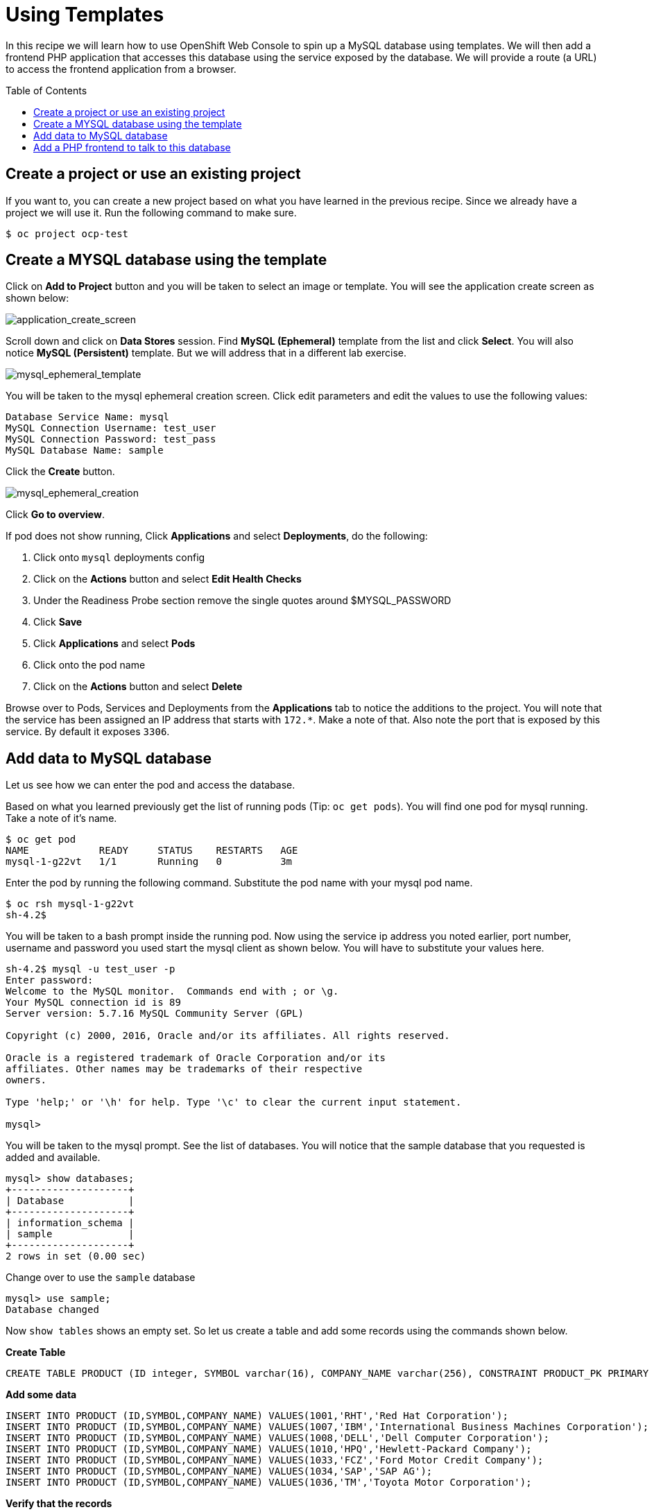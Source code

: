 = Using Templates
:toc: manual
:toc-placement: preamble

In this recipe we will learn how to use OpenShift Web Console to spin up a MySQL database using templates. We will then add a frontend PHP application that accesses this database using the service exposed by the database. We will provide a route (a URL) to access the frontend application from a browser.

== Create a project or use an existing project

If you want to, you can create a new project based on what you have learned in the previous recipe. Since we already have a project we will use it. Run the following command to make sure.

[source, bash]
----
$ oc project ocp-test
----

== Create a MYSQL database using the template

Click on **Add to Project** button and you will be taken to select an image or template. You will see the application create screen as shown below:

image:../img/application_create_screen.png[application_create_screen]

Scroll down and click on **Data Stores** session. Find **MySQL (Ephemeral)** template from the list and click **Select**. You will also notice **MySQL (Persistent)** template. But we will address that in a different lab exercise.

image:../img/mysql_ephemeral_template.png[mysql_ephemeral_template]

You will be taken to the mysql ephemeral creation screen. Click edit parameters and edit the values to use the following values:

[source, sql]
----
Database Service Name: mysql
MySQL Connection Username: test_user
MySQL Connection Password: test_pass
MySQL Database Name: sample
----

Click the **Create** button.

image:../img/mysql_ephemeral_creation.png[mysql_ephemeral_creation]

Click **Go to overview**.

If pod does not show running, Click **Applications** and select **Deployments**, do the following:

1. Click onto `mysql` deployments config
2. Click on the **Actions** button and select **Edit Health Checks**
3. Under the Readiness Probe section remove the single quotes around $MYSQL_PASSWORD
4. Click **Save**
5. Click **Applications** and select **Pods**
6. Click onto the pod name
7. Click on the **Actions** button and select **Delete**

Browse over to Pods, Services and Deployments from the **Applications** tab to notice the additions to the project. You will note that the service has been assigned an IP address that starts with `172.*`. Make a note of that. Also note the port that is exposed by this service. By default it exposes `3306`.

== Add data to MySQL database

Let us see how we can enter the pod and access the database.

Based on what you learned previously get the list of running pods (Tip: `oc get pods`). You will find one pod for mysql running. Take a note of it's name.

[source, bash]
----
$ oc get pod
NAME            READY     STATUS    RESTARTS   AGE
mysql-1-g22vt   1/1       Running   0          3m
----

Enter the pod by running the following command. Substitute the pod name with your mysql pod name.

[source, bash]
----
$ oc rsh mysql-1-g22vt 
sh-4.2$ 
----

You will be taken to a bash prompt inside the running pod. Now using the service ip address you noted earlier, port number, username and password you used start the mysql client as shown below. You will have to substitute your values here.

[source, sql]
----
sh-4.2$ mysql -u test_user -p
Enter password: 
Welcome to the MySQL monitor.  Commands end with ; or \g.
Your MySQL connection id is 89
Server version: 5.7.16 MySQL Community Server (GPL)

Copyright (c) 2000, 2016, Oracle and/or its affiliates. All rights reserved.

Oracle is a registered trademark of Oracle Corporation and/or its
affiliates. Other names may be trademarks of their respective
owners.

Type 'help;' or '\h' for help. Type '\c' to clear the current input statement.

mysql> 
----

You will be taken to the mysql prompt. See the list of databases. You will notice that the sample database that you requested is added and available.

[source, sql]
----
mysql> show databases;
+--------------------+
| Database           |
+--------------------+
| information_schema |
| sample             |
+--------------------+
2 rows in set (0.00 sec)
----

Change over to use the `sample` database

[source, sql]
----
mysql> use sample;
Database changed
----

Now `show tables` shows an empty set. So let us create a table and add some records using the commands shown below.

[source, sql]
.*Create Table*
----
CREATE TABLE PRODUCT (ID integer, SYMBOL varchar(16), COMPANY_NAME varchar(256), CONSTRAINT PRODUCT_PK PRIMARY KEY(ID));
----

[source, sql]
.*Add some data*
----
INSERT INTO PRODUCT (ID,SYMBOL,COMPANY_NAME) VALUES(1001,'RHT','Red Hat Corporation');
INSERT INTO PRODUCT (ID,SYMBOL,COMPANY_NAME) VALUES(1007,'IBM','International Business Machines Corporation');
INSERT INTO PRODUCT (ID,SYMBOL,COMPANY_NAME) VALUES(1008,'DELL','Dell Computer Corporation');
INSERT INTO PRODUCT (ID,SYMBOL,COMPANY_NAME) VALUES(1010,'HPQ','Hewlett-Packard Company');
INSERT INTO PRODUCT (ID,SYMBOL,COMPANY_NAME) VALUES(1033,'FCZ','Ford Motor Credit Company');
INSERT INTO PRODUCT (ID,SYMBOL,COMPANY_NAME) VALUES(1034,'SAP','SAP AG');
INSERT INTO PRODUCT (ID,SYMBOL,COMPANY_NAME) VALUES(1036,'TM','Toyota Motor Corporation');
----

[source, sql]
.*Verify that the records*
----
select * from PRODUCT;
----

Now `exit` MySQL client and `exit` out of the pod.

== Add a PHP frontend to talk to this database

In this step we will add a PHP frontend application that talks to recently create database. The code is available on github to use at https://github.com/jbosschina/dbtest.

Browse through the code in this repository. It has a simple php file (dbtest.php) that connects to the database and reads the values from the users table and displays them.

To add a frontend again click on **Add to Project** to spin up a frontend application in the same project. It takes you to select image or template page and choose the PHP template under PHP apps.

image:img/php.png[php]

Enter the following values for each parameters:

* Name: dbtest
* Git Repository URL: https://github.com/jbosschina/dbtest

Click onto the link "Show advanced routing, build, and deployment options", go to Deployment Configuration section and enter the following environment variables:

* MYSQL_USER: test_user
* MYSQL_PASSWORD: test_pass
* MYSQL_DATABASE: sample

Alternatives, the below commands can use to set up the variables:

[source, bash]
----
$ oc env dc dbtest -e MYSQL_USER=test_user -e MYSQL_PASSWORD=test_pass -e MYSQL_DATABASE=sample
deploymentconfig "dbtest" updated
----

Click **Create** to add this frontend application to talk to the database.

Click **Continue to overview**.

Click **Group Service** next to DB test and select **mysql** service.

image:img/console_project_overview.png[console_project_overview]

You can check the build logs using the following command:

[source, bash]
----
$ oc log build/dbtest-1
W0710 22:12:12.461827    8667 cmd.go:337] log is DEPRECATED and will be removed in a future version. Use logs instead.
Cloning "https://github.com/jbosschina/dbtest.git" ...
	Commit:	6b6e432fe130e8fc9aa7a10f2d3d11dae6496329 (change the query against table)
	Author:	kylin <kylinsoong.1214@gmail.com>
	Date:	Mon Jul 10 22:07:37 2017 +0800
---> Installing application source...
Pushing image 172.30.160.227:5000/ocp-test/dbtest:latest ...
Pushed 4/5 layers, 82% complete
Pushed 5/5 layers, 100% complete
Push successful
----

Once the build completes, OpenShift initiates a deploy process. Once the deployment is complete, the frontend pod starts running. You will find the running pod when you navigate to Applications->Pods on the Web console.

Now type in your application url in the browser or use curl with 

http://<<your application url>>/dbtest.php

You will notice that it displays the records read from the database

[source, bash]
----
Hello All.. Here is the list of products: 
ID: 1001 SYMBOL: RHT COMPANY_NAME: Red Hat Corporation
ID: 1007 SYMBOL: IBM COMPANY_NAME: International Business Machines Corporation
ID: 1008 SYMBOL: DELL COMPANY_NAME: Dell Computer Corporation
ID: 1010 SYMBOL: HPQ COMPANY_NAME: Hewlett-Packard Company
ID: 1033 SYMBOL: FCZ COMPANY_NAME: Ford Motor Credit Company
ID: 1034 SYMBOL: SAP COMPANY_NAME: SAP AG
ID: 1036 SYMBOL: TM COMPANY_NAME: Toyota Motor Corporation
End of the list 
----

In this recipe exercise you have seen a complete web application deployed using OpenShift templates in two parts. First we deployed the MySQL database. We added data manually by getting into the pod. Then we added the frontend code that was built using the OpenShift S2I process. You configured this frontend application to access the database using a service, in this case, the "mysql" service. The frontend is made accessible using a route for which you gave a URL.
